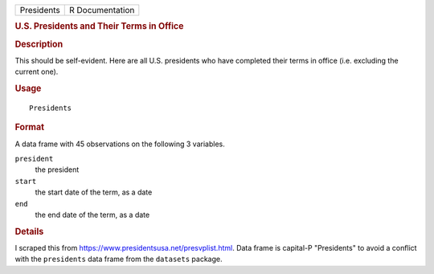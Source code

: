 .. container::

   .. container::

      ========== ===============
      Presidents R Documentation
      ========== ===============

      .. rubric:: U.S. Presidents and Their Terms in Office
         :name: u.s.-presidents-and-their-terms-in-office

      .. rubric:: Description
         :name: description

      This should be self-evident. Here are all U.S. presidents who have
      completed their terms in office (i.e. excluding the current one).

      .. rubric:: Usage
         :name: usage

      ::

         Presidents

      .. rubric:: Format
         :name: format

      A data frame with 45 observations on the following 3 variables.

      ``president``
         the president

      ``start``
         the start date of the term, as a date

      ``end``
         the end date of the term, as a date

      .. rubric:: Details
         :name: details

      I scraped this from https://www.presidentsusa.net/presvplist.html.
      Data frame is capital-P "Presidents" to avoid a conflict with the
      ``presidents`` data frame from the ``datasets`` package.
